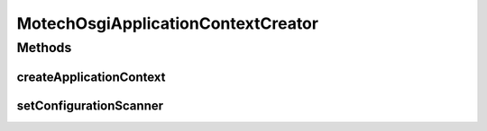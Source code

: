 .. java:import:: org.apache.commons.logging Log

.. java:import:: org.apache.commons.logging LogFactory

.. java:import:: org.eclipse.gemini.blueprint.context DelegatedExecutionOsgiBundleApplicationContext

.. java:import:: org.eclipse.gemini.blueprint.extender OsgiApplicationContextCreator

.. java:import:: org.eclipse.gemini.blueprint.extender.support ApplicationContextConfiguration

.. java:import:: org.eclipse.gemini.blueprint.extender.support.scanning ConfigurationScanner

.. java:import:: org.eclipse.gemini.blueprint.extender.support.scanning DefaultConfigurationScanner

.. java:import:: org.eclipse.gemini.blueprint.util OsgiStringUtils

.. java:import:: org.osgi.framework Bundle

.. java:import:: org.osgi.framework BundleContext

.. java:import:: org.springframework.util Assert

.. java:import:: org.springframework.util ObjectUtils

MotechOsgiApplicationContextCreator
===================================

.. java:package:: org.motechproject.bundle.extender
   :noindex:

.. java:type:: public class MotechOsgiApplicationContextCreator implements OsgiApplicationContextCreator

Methods
-------
createApplicationContext
^^^^^^^^^^^^^^^^^^^^^^^^

.. java:method:: public DelegatedExecutionOsgiBundleApplicationContext createApplicationContext(BundleContext bundleContext)
   :outertype: MotechOsgiApplicationContextCreator

setConfigurationScanner
^^^^^^^^^^^^^^^^^^^^^^^

.. java:method:: public void setConfigurationScanner(ConfigurationScanner configurationScanner)
   :outertype: MotechOsgiApplicationContextCreator

